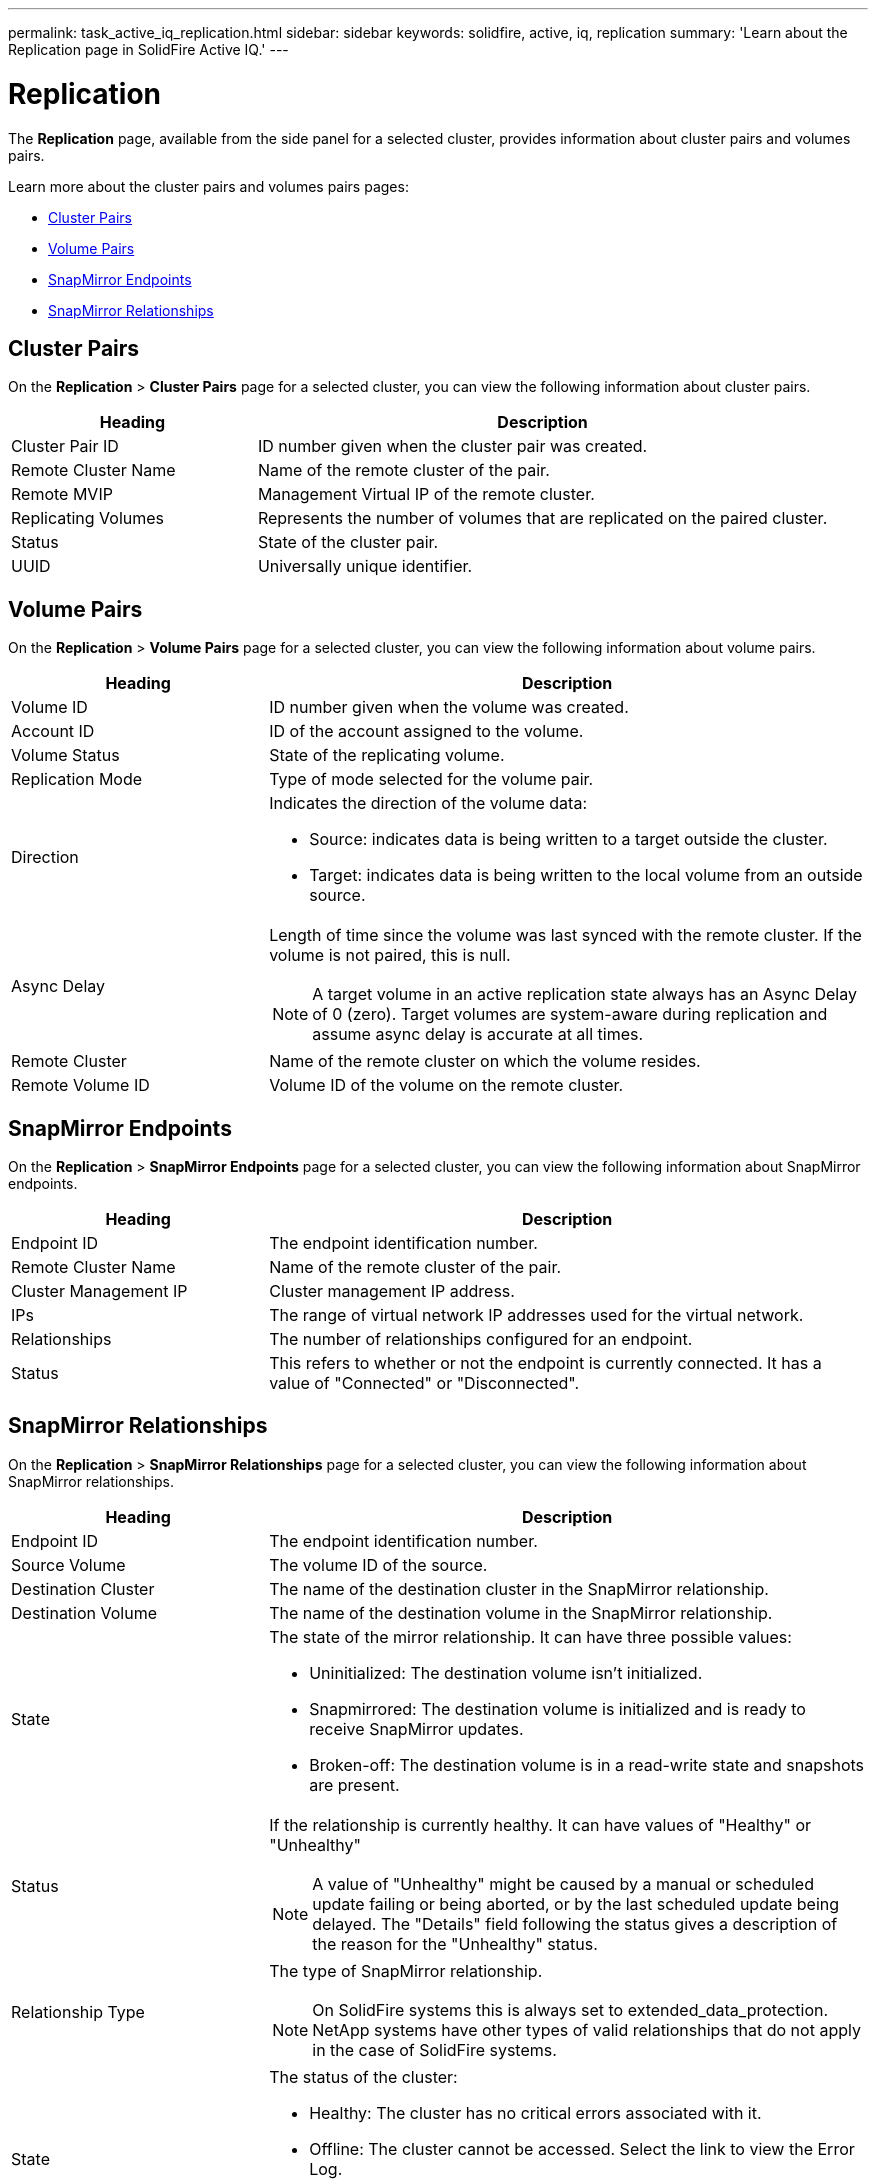 ---
permalink: task_active_iq_replication.html
sidebar: sidebar
keywords: solidfire, active, iq, replication
summary: 'Learn about the Replication page in SolidFire Active IQ.'
---

= Replication
:icons: font
:imagesdir: ./media/

[.lead]
The *Replication* page, available from the side panel for a selected cluster, provides information about cluster pairs and volumes pairs.

Learn more about the cluster pairs and volumes pairs pages:

* <<cluster_pairs,Cluster Pairs>>
* <<volume_pairs,Volume Pairs>>
* <<snapmirror_endpoints,SnapMirror Endpoints>>
* <<snapmirror_relationships,SnapMirror Relationships>>

[[cluster_pairs]]
== Cluster Pairs
On the *Replication* > *Cluster Pairs* page for a selected cluster, you can view the following information about cluster pairs.

[cols=2*,options="header",cols="30,70"]
|===
|Heading	|Description
|Cluster Pair ID |ID number given when the cluster pair was created.
|Remote Cluster Name |Name of the remote cluster of the pair.
|Remote MVIP |Management Virtual IP of the remote cluster.
|Replicating Volumes |Represents the number of volumes that are replicated on the paired cluster.
|Status	|State of the cluster pair.
|UUID	|Universally unique identifier.
|===

[[volume_pairs]]
== Volume Pairs
On the *Replication* > *Volume Pairs* page for a selected cluster, you can view the following information about volume pairs.

[cols=2*,options="header",cols="30,70"]
|===
|Heading	|Description
|Volume ID |ID number given when the volume was created.
|Account ID	|ID of the account assigned to the volume.
|Volume Status |State of the replicating volume.
|Replication Mode	|Type of mode selected for the volume pair.
|Direction a|Indicates the direction of the volume data:

* Source: indicates data is being written to a target outside the cluster.
* Target: indicates data is being written to the local volume from an outside source.
|Async Delay
a|
Length of time since the volume was last synced with the remote cluster. If the volume is not paired, this is null.

NOTE: A target volume in an active replication state always has an Async Delay of 0 (zero). Target volumes are system-aware during replication and assume async delay is accurate at all times.

|Remote Cluster	|Name of the remote cluster on which the volume resides.
|Remote Volume ID	|Volume ID of the volume on the remote cluster.
|===

[[snapmirror_endpoints]]
== SnapMirror Endpoints
On the *Replication* > *SnapMirror Endpoints* page for a selected cluster, you can view the following information about SnapMirror endpoints.

[cols=2*,options="header",cols="30,70"]
|===
|Heading	|Description
|Endpoint ID |The endpoint identification number.
|Remote Cluster Name |Name of the remote cluster of the pair.
|Cluster Management IP |Cluster management IP address.
|IPs |The range of virtual network IP addresses used for the virtual network.
|Relationships	|The number of relationships configured for an endpoint.
|Status	|This refers to whether or not the endpoint is currently connected. It has a value of "Connected" or "Disconnected".
|===

[[snapmirror_relationships]]
== SnapMirror Relationships
On the *Replication* > *SnapMirror Relationships* page for a selected cluster, you can view the following information about SnapMirror relationships.

[cols=2*,options="header",cols="30,70"]
|===
|Heading	|Description
|Endpoint ID |The endpoint identification number.
|Source Volume |The volume ID of the source.
|Destination Cluster |The name of the destination cluster in the SnapMirror relationship.
|Destination Volume |The name of the destination volume in the SnapMirror relationship.
|State	a|The state of the mirror relationship. It can have three possible values:

* Uninitialized: The destination volume isn't initialized.
* Snapmirrored: The destination volume is initialized and is ready to receive SnapMirror updates.
* Broken-off: The destination volume is in a read-write state and snapshots are present. 

|Status
a|
If the relationship is currently healthy. It can have values of "Healthy" or "Unhealthy"

NOTE: A value of "Unhealthy" might be caused by a manual or scheduled update failing or being aborted, or by the last scheduled update being delayed. The "Details" field following the status gives a description of the reason for the "Unhealthy" status.

|Relationship Type 
a|
The type of SnapMirror relationship. 

NOTE: On SolidFire systems this is always set to extended_data_protection. NetApp systems have other types of valid relationships that do not apply in the case of SolidFire systems.

|State a|The status of the cluster:

* Healthy: The cluster has no critical errors associated with it.
* Offline: The cluster cannot be accessed. Select the link to view the Error Log.
* Fault: There are errors associated with this cluster. Select the link to view the Error Log.

|Details | Information that helps identify the SnapMirror relationship.
|===

== Find more information
https://www.netapp.com/support-and-training/documentation/[NetApp Product Documentation^]

https://docs.netapp.com/us-en/ontap/element-replication/index.html[Replication between NetApp Element software and ONTAP^]

// DOC-4612, 2022-Nov
// DOC-4612, 2023-Feb-03
// DOC-4612, 2023-Feb-16